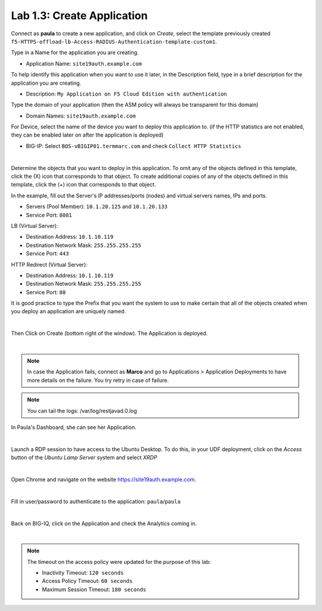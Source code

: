 Lab 1.3: Create Application
---------------------------
Connect as **paula** to create a new application, and click on *Create*, select the template previously created ``f5-HTTPS-offload-lb-Access-RADIUS-Authentication-template-custom1``.

Type in a Name for the application you are creating.

- Application Name: ``site19auth.example.com``

To help identify this application when you want to use it later, in the Description field, type in a brief description for the application you are creating.

- Description: ``My Application on F5 Cloud Edition with authentication``

Type  the domain of your application (then the ASM policy will always be transparent for this domain)

- Domain Names: ``site19auth.example.com``

For Device, select the name of the device you want to deploy this application to. (if the HTTP statistics are not enabled, they can be enabled later on after the application is deployed)

- BIG-IP: Select ``BOS-vBIGIP01.termmarc.com`` and check ``Collect HTTP Statistics``

.. image:: ../pictures/module1/img_module1_lab3_1.png
   :align: center
   :scale: 50%

|

Determine the objects that you want to deploy in this application.
To omit any of the objects defined in this template, click the  (X) icon that corresponds to that object.
To create additional copies of any of the objects defined in this template, click the  (+) icon that corresponds to that object.

In the example, fill out the Server's IP addresses/ports (nodes) and virtual servers names, IPs and ports.

- Servers (Pool Member): ``10.1.20.125`` and ``10.1.20.133``
- Service Port: ``8081``

LB (Virtual Server):

- Destination Address: ``10.1.10.119``
- Destination Network Mask: ``255.255.255.255``
- Service Port: ``443``

HTTP Redirect (Virtual Server):

- Destination Address: ``10.1.10.119``
- Destination Network Mask: ``255.255.255.255``
- Service Port: ``80``

It is good practice to type the Prefix that you want the system to use to make certain that all of the objects created when you deploy an application are uniquely named.

.. image:: ../pictures/module1/img_module1_lab3_2.png
   :align: center
   :scale: 50%

|

Then Click on Create (bottom right of the window).
The Application is deployed.

.. image:: ../pictures/module1/img_module1_lab3_3.png
   :align: center
   :scale: 50%

|

.. note:: In case the Application fails, connect as **Marco** and go to Applications > Application Deployments to have more details on the failure. You try retry in case of failure.

.. note:: You can tail the logs: /var/log/restjavad.0.log

In Paula's Dashboard, she can see her Application.

.. image:: ../pictures/module1/img_module1_lab3_4.png
   :align: center
   :scale: 50%

|

Launch a RDP session to have access to the Ubuntu Desktop. To do this, in your UDF deployment, click on the *Access* button
of the *Ubuntu Lamp Server* system and select *XRDP*

.. image:: ../pictures/module1/img_module1_lab3_5.png
   :align: center
   :scale: 50%

|

Open Chrome and navigate on the website https://site19auth.example.com. 

.. image:: ../pictures/module1/img_module1_lab3_5.png
   :align: center
   :scale: 50%

|

Fill in user/password to authenticate to the application: ``paula``/``paula``

.. image:: ../pictures/module1/img_module1_lab3_6.png
   :align: center
   :scale: 50%

|

Back on BIG-IQ, click on the Application and check the Analytics coming in.

.. image:: ../pictures/module1/img_module1_lab3_7.png
   :align: center
   :scale: 50%

|

.. note:: The timeout on the access policy were updated for the purpose of this lab:

  - Inactivity Timeout: ``120 seconds``
  - Access Policy Timeout:	``60 seconds``
  - Maximum Session Timeout:	``180 seconds``